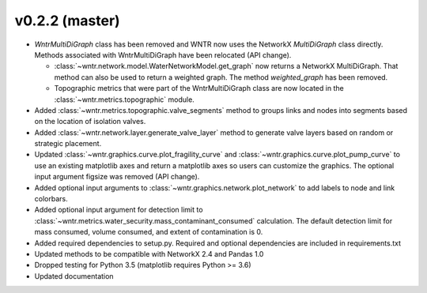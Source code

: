 .. _whatsnew_0220:

v0.2.2 (master)
---------------------------------------------------

* `WntrMultiDiGraph` class has been removed and WNTR now uses the NetworkX `MultiDiGraph` class directly.  
  Methods associated with WntrMultiDiGraph have been relocated (API change).

  * :class:`~wntr.network.model.WaterNetworkModel.get_graph` now returns a NetworkX MultiDiGraph.  
    That method can also be used to return a weighted graph. 
    The method `weighted_graph` has been removed.
  * Topographic metrics that were part of the WntrMultiDiGraph class are now located in the 
    :class:`~wntr.metrics.topographic` module.  

* Added :class:`~wntr.metrics.topographic.valve_segments` method to groups links and nodes into 
  segments based on the location of isolation valves.
* Added :class:`~wntr.network.layer.generate_valve_layer` method to generate valve layers 
  based on random or strategic placement.
* Updated :class:`~wntr.graphics.curve.plot_fragility_curve` and :class:`~wntr.graphics.curve.plot_pump_curve` 
  to use an existing matplotlib axes and return a matplotlib axes so users can customize the graphics.  
  The optional input argument figsize was removed (API change).
* Added optional input arguments to :class:`~wntr.graphics.network.plot_network` to add labels to node and link colorbars.
* Added optional input argument for detection limit to :class:`~wntr.metrics.water_security.mass_contaminant_consumed` calculation. 
  The default detection limit for mass consumed, volume consumed, and extent of contamination is 0.
* Added required dependencies to setup.py.  Required and optional dependencies  
  are included in requirements.txt
* Updated methods to be compatible with NetworkX 2.4 and Pandas 1.0
* Dropped testing for Python 3.5 (matplotlib requires Python >= 3.6)
* Updated documentation
  